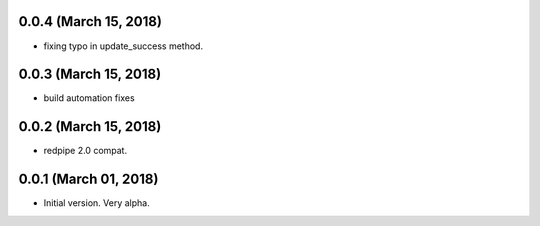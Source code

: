 0.0.4 (March 15, 2018)
----------------------

* fixing typo in update_success method.


0.0.3 (March 15, 2018)
----------------------

* build automation fixes



0.0.2 (March 15, 2018)
----------------------

* redpipe 2.0 compat.



0.0.1 (March 01, 2018)
----------------------

* Initial version. Very alpha.

